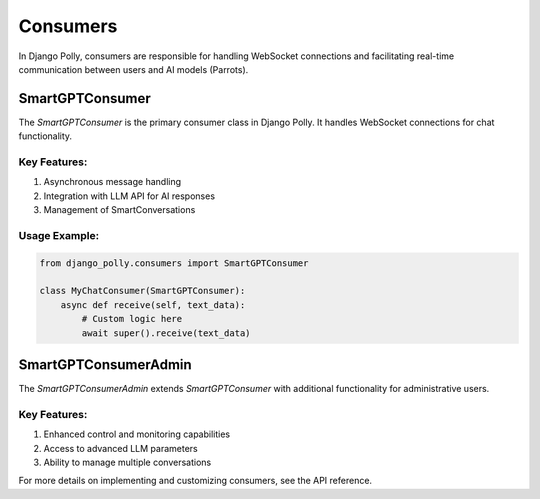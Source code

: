 Consumers
=========

In Django Polly, consumers are responsible for handling WebSocket connections and facilitating real-time communication between users and AI models (Parrots).

SmartGPTConsumer
----------------

The `SmartGPTConsumer` is the primary consumer class in Django Polly. It handles WebSocket connections for chat functionality.

Key Features:
^^^^^^^^^^^^^

1. Asynchronous message handling
2. Integration with LLM API for AI responses
3. Management of SmartConversations

Usage Example:
^^^^^^^^^^^^^^

.. code-block:: python

    from django_polly.consumers import SmartGPTConsumer

    class MyChatConsumer(SmartGPTConsumer):
        async def receive(self, text_data):
            # Custom logic here
            await super().receive(text_data)

SmartGPTConsumerAdmin
---------------------

The `SmartGPTConsumerAdmin` extends `SmartGPTConsumer` with additional functionality for administrative users.

Key Features:
^^^^^^^^^^^^^

1. Enhanced control and monitoring capabilities
2. Access to advanced LLM parameters
3. Ability to manage multiple conversations

For more details on implementing and customizing consumers, see the API reference.